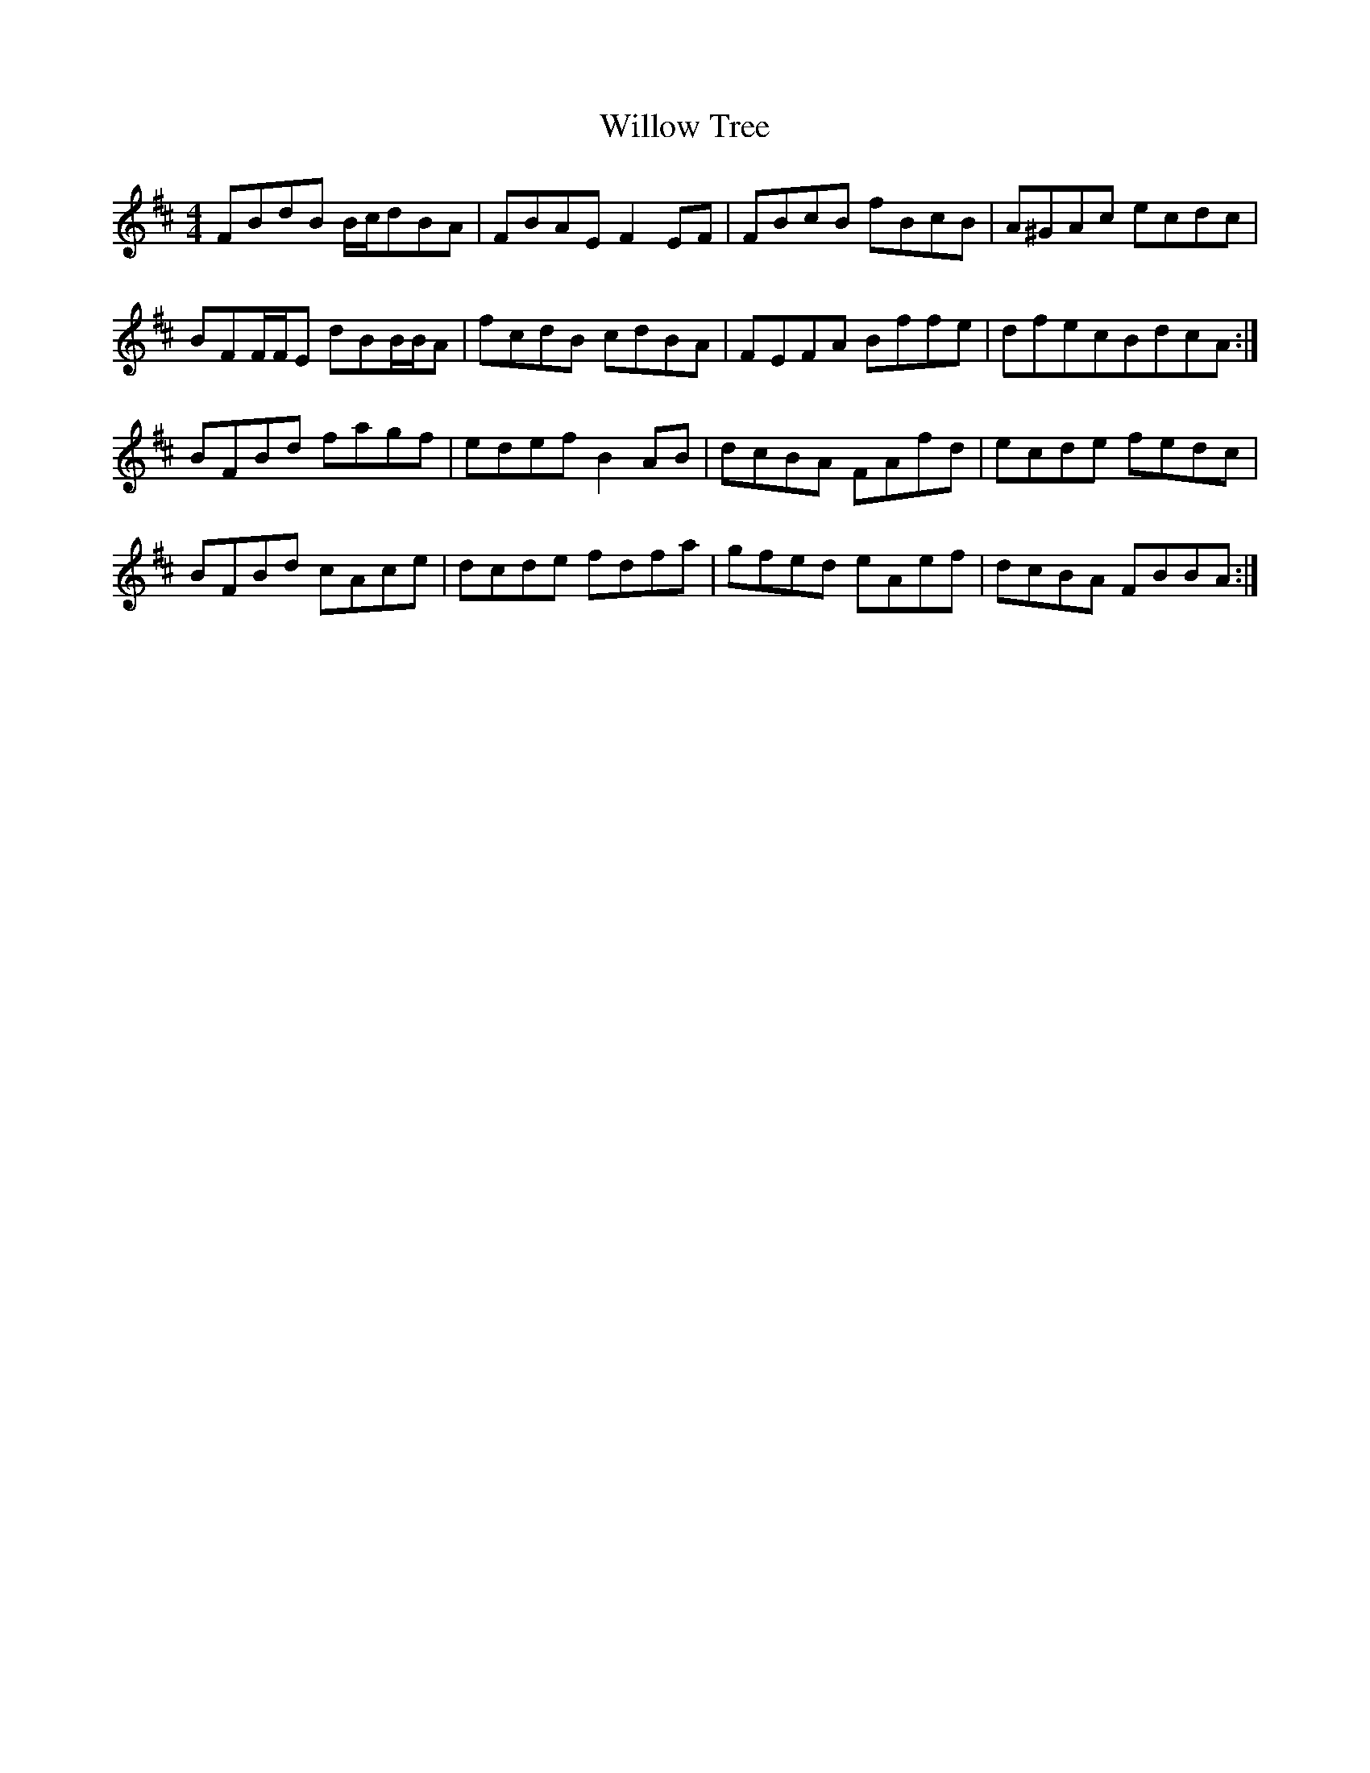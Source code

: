 X: 43004
T: Willow Tree
R: reel
M: 4/4
K: Bminor
FBdB B/c/dBA|FBAE F2EF|FBcB fBcB|A^GAc ecdc|
BFF/F/E dBB/B/A|fcdB cdBA|FEFA Bffe|dfecBdcA:|
BFBd fagf|edef B2AB|dcBA FAfd|ecde fedc|
BFBd cAce|dcde fdfa|gfed eAef|dcBA FBBA:|

